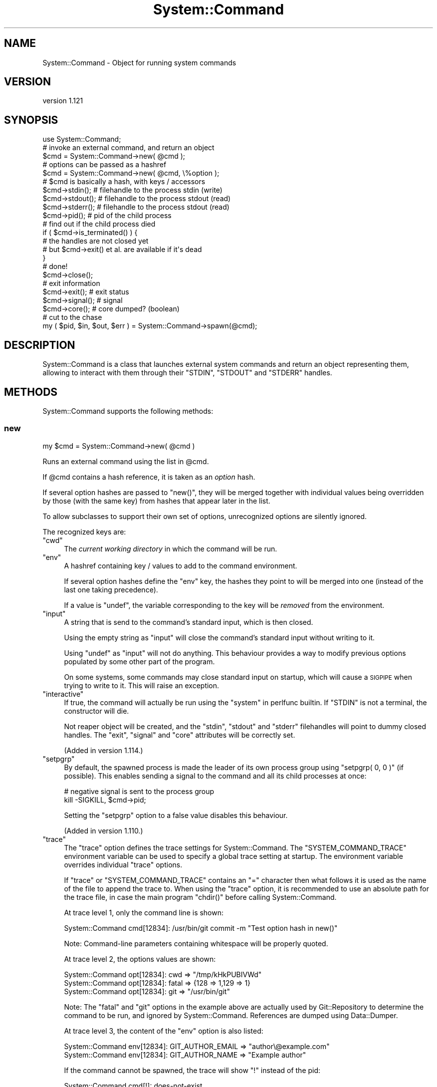 .\" Automatically generated by Pod::Man 4.14 (Pod::Simple 3.40)
.\"
.\" Standard preamble:
.\" ========================================================================
.de Sp \" Vertical space (when we can't use .PP)
.if t .sp .5v
.if n .sp
..
.de Vb \" Begin verbatim text
.ft CW
.nf
.ne \\$1
..
.de Ve \" End verbatim text
.ft R
.fi
..
.\" Set up some character translations and predefined strings.  \*(-- will
.\" give an unbreakable dash, \*(PI will give pi, \*(L" will give a left
.\" double quote, and \*(R" will give a right double quote.  \*(C+ will
.\" give a nicer C++.  Capital omega is used to do unbreakable dashes and
.\" therefore won't be available.  \*(C` and \*(C' expand to `' in nroff,
.\" nothing in troff, for use with C<>.
.tr \(*W-
.ds C+ C\v'-.1v'\h'-1p'\s-2+\h'-1p'+\s0\v'.1v'\h'-1p'
.ie n \{\
.    ds -- \(*W-
.    ds PI pi
.    if (\n(.H=4u)&(1m=24u) .ds -- \(*W\h'-12u'\(*W\h'-12u'-\" diablo 10 pitch
.    if (\n(.H=4u)&(1m=20u) .ds -- \(*W\h'-12u'\(*W\h'-8u'-\"  diablo 12 pitch
.    ds L" ""
.    ds R" ""
.    ds C` ""
.    ds C' ""
'br\}
.el\{\
.    ds -- \|\(em\|
.    ds PI \(*p
.    ds L" ``
.    ds R" ''
.    ds C`
.    ds C'
'br\}
.\"
.\" Escape single quotes in literal strings from groff's Unicode transform.
.ie \n(.g .ds Aq \(aq
.el       .ds Aq '
.\"
.\" If the F register is >0, we'll generate index entries on stderr for
.\" titles (.TH), headers (.SH), subsections (.SS), items (.Ip), and index
.\" entries marked with X<> in POD.  Of course, you'll have to process the
.\" output yourself in some meaningful fashion.
.\"
.\" Avoid warning from groff about undefined register 'F'.
.de IX
..
.nr rF 0
.if \n(.g .if rF .nr rF 1
.if (\n(rF:(\n(.g==0)) \{\
.    if \nF \{\
.        de IX
.        tm Index:\\$1\t\\n%\t"\\$2"
..
.        if !\nF==2 \{\
.            nr % 0
.            nr F 2
.        \}
.    \}
.\}
.rr rF
.\" ========================================================================
.\"
.IX Title "System::Command 3"
.TH System::Command 3 "2020-06-03" "perl v5.32.0" "User Contributed Perl Documentation"
.\" For nroff, turn off justification.  Always turn off hyphenation; it makes
.\" way too many mistakes in technical documents.
.if n .ad l
.nh
.SH "NAME"
System::Command \- Object for running system commands
.SH "VERSION"
.IX Header "VERSION"
version 1.121
.SH "SYNOPSIS"
.IX Header "SYNOPSIS"
.Vb 1
\&    use System::Command;
\&
\&    # invoke an external command, and return an object
\&    $cmd = System::Command\->new( @cmd );
\&
\&    # options can be passed as a hashref
\&    $cmd = System::Command\->new( @cmd, \e%option );
\&
\&    # $cmd is basically a hash, with keys / accessors
\&    $cmd\->stdin();     # filehandle to the process stdin (write)
\&    $cmd\->stdout();    # filehandle to the process stdout (read)
\&    $cmd\->stderr();    # filehandle to the process stdout (read)
\&    $cmd\->pid();       # pid of the child process
\&
\&    # find out if the child process died
\&    if ( $cmd\->is_terminated() ) {
\&        # the handles are not closed yet
\&        # but $cmd\->exit() et al. are available if it\*(Aqs dead
\&    }
\&
\&    # done!
\&    $cmd\->close();
\&
\&    # exit information
\&    $cmd\->exit();      # exit status
\&    $cmd\->signal();    # signal
\&    $cmd\->core();      # core dumped? (boolean)
\&
\&    # cut to the chase
\&    my ( $pid, $in, $out, $err ) = System::Command\->spawn(@cmd);
.Ve
.SH "DESCRIPTION"
.IX Header "DESCRIPTION"
System::Command is a class that launches external system commands
and return an object representing them, allowing to interact with them
through their \f(CW\*(C`STDIN\*(C'\fR, \f(CW\*(C`STDOUT\*(C'\fR and \f(CW\*(C`STDERR\*(C'\fR handles.
.SH "METHODS"
.IX Header "METHODS"
System::Command supports the following methods:
.SS "new"
.IX Subsection "new"
.Vb 1
\&    my $cmd = System::Command\->new( @cmd )
.Ve
.PP
Runs an external command using the list in \f(CW@cmd\fR.
.PP
If \f(CW@cmd\fR contains a hash reference, it is taken as an \fIoption\fR hash.
.PP
If several option hashes are passed to \f(CW\*(C`new()\*(C'\fR, they will be merged
together with individual values being overridden by those (with the same
key) from hashes that appear later in the list.
.PP
To allow subclasses to support their own set of options, unrecognized
options are silently ignored.
.PP
The recognized keys are:
.ie n .IP """cwd""" 4
.el .IP "\f(CWcwd\fR" 4
.IX Item "cwd"
The \fIcurrent working directory\fR in which the command will be run.
.ie n .IP """env""" 4
.el .IP "\f(CWenv\fR" 4
.IX Item "env"
A hashref containing key / values to add to the command environment.
.Sp
If several option hashes define the \f(CW\*(C`env\*(C'\fR key, the hashes they point
to will be merged into one (instead of the last one taking precedence).
.Sp
If a value is \f(CW\*(C`undef\*(C'\fR, the variable corresponding to the key will
be \fIremoved\fR from the environment.
.ie n .IP """input""" 4
.el .IP "\f(CWinput\fR" 4
.IX Item "input"
A string that is send to the command's standard input, which is then closed.
.Sp
Using the empty string as \f(CW\*(C`input\*(C'\fR will close the command's standard input
without writing to it.
.Sp
Using \f(CW\*(C`undef\*(C'\fR as \f(CW\*(C`input\*(C'\fR will not do anything. This behaviour provides
a way to modify previous options populated by some other part of the program.
.Sp
On some systems, some commands may close standard input on startup,
which will cause a \s-1SIGPIPE\s0 when trying to write to it. This will raise
an exception.
.ie n .IP """interactive""" 4
.el .IP "\f(CWinteractive\fR" 4
.IX Item "interactive"
If true, the command will actually be run using the \*(L"system\*(R" in perlfunc
builtin. If \f(CW\*(C`STDIN\*(C'\fR is not a terminal, the constructor will die.
.Sp
Not reaper object will be created, and the \f(CW\*(C`stdin\*(C'\fR, \f(CW\*(C`stdout\*(C'\fR and
\&\f(CW\*(C`stderr\*(C'\fR filehandles will point to dummy closed handles. The \f(CW\*(C`exit\*(C'\fR,
\&\f(CW\*(C`signal\*(C'\fR and \f(CW\*(C`core\*(C'\fR attributes will be correctly set.
.Sp
(Added in version 1.114.)
.ie n .IP """setpgrp""" 4
.el .IP "\f(CWsetpgrp\fR" 4
.IX Item "setpgrp"
By default, the spawned process is made the leader of its own process
group using \f(CW\*(C`setpgrp( 0, 0 )\*(C'\fR (if possible). This enables sending a
signal to the command and all its child processes at once:
.Sp
.Vb 2
\&    # negative signal is sent to the process group
\&    kill \-SIGKILL, $cmd\->pid;
.Ve
.Sp
Setting the \f(CW\*(C`setpgrp\*(C'\fR option to a false value disables this behaviour.
.Sp
(Added in version 1.110.)
.ie n .IP """trace""" 4
.el .IP "\f(CWtrace\fR" 4
.IX Item "trace"
The \f(CW\*(C`trace\*(C'\fR option defines the trace settings for System::Command.
The \f(CW\*(C`SYSTEM_COMMAND_TRACE\*(C'\fR environment variable can be used to specify
a global trace setting at startup. The environment variable overrides
individual \f(CW\*(C`trace\*(C'\fR options.
.Sp
If \f(CW\*(C`trace\*(C'\fR or \f(CW\*(C`SYSTEM_COMMAND_TRACE\*(C'\fR contains an \f(CW\*(C`=\*(C'\fR character then
what follows it is used as the name of the file to append the trace to.
When using the \f(CW\*(C`trace\*(C'\fR option, it is recommended to use an absolute
path for the trace file, in case the main program \f(CW\*(C`chdir()\*(C'\fR before
calling System::Command.
.Sp
At trace level 1, only the command line is shown:
.Sp
.Vb 1
\&    System::Command cmd[12834]: /usr/bin/git commit \-m "Test option hash in new()"
.Ve
.Sp
Note: Command-line parameters containing whitespace will be properly quoted.
.Sp
At trace level 2, the options values are shown:
.Sp
.Vb 3
\&    System::Command opt[12834]: cwd => "/tmp/kHkPUBIVWd"
\&    System::Command opt[12834]: fatal => {128 => 1,129 => 1}
\&    System::Command opt[12834]: git => "/usr/bin/git"
.Ve
.Sp
Note: The \f(CW\*(C`fatal\*(C'\fR and \f(CW\*(C`git\*(C'\fR options in the example above are actually
used by Git::Repository to determine the command to be run, and
ignored by System::Command. References are dumped using Data::Dumper.
.Sp
At trace level 3, the content of the \f(CW\*(C`env\*(C'\fR option is also listed:
.Sp
.Vb 2
\&    System::Command env[12834]: GIT_AUTHOR_EMAIL => "author\e@example.com"
\&    System::Command env[12834]: GIT_AUTHOR_NAME => "Example author"
.Ve
.Sp
If the command cannot be spawned, the trace will show \f(CW\*(C`!\*(C'\fR instead of
the pid:
.Sp
.Vb 1
\&    System::Command cmd[!]: does\-not\-exist
.Ve
.Sp
(Added in version 1.108.)
.IP "exit" 4
.IX Item "exit"
.PD 0
.IP "core" 4
.IX Item "core"
.IP "signal" 4
.IX Item "signal"
.PD
The above three options can be set to point to a reference to a scalar,
which will be automatically updated when the command is terminated. See
the \*(L"Accessors\*(R" section for details about what the attributes of the
same name mean.
.Sp
(Added in version 1.114.)
.PP
The System::Command object returned by \f(CW\*(C`new()\*(C'\fR has a number of
attributes defined (see below).
.SS "close"
.IX Subsection "close"
.Vb 1
\&    $cmd\->close;
.Ve
.PP
Close all pipes to the child process, collects exit status, etc.
and defines a number of attributes (see below).
.PP
Returns the invocant, so one can do things like:
.PP
.Vb 1
\&    my $exit = $cmd\->close\->exit;
.Ve
.SS "is_terminated"
.IX Subsection "is_terminated"
.Vb 1
\&    if ( $cmd\->is_terminated ) {...}
.Ve
.PP
Returns a true value if the underlying process was terminated.
.PP
If the process was indeed terminated, collects exit status, etc.
and defines the same attributes as \f(CW\*(C`close()\*(C'\fR, but does \fBnot\fR close
all pipes to the child process.
.SS "spawn"
.IX Subsection "spawn"
.Vb 1
\&    my ( $pid, $in, $out, $err ) = System::Command\->spawn(@cmd);
.Ve
.PP
This shortcut method calls \f(CW\*(C`new()\*(C'\fR (and so accepts options in the same
manner) and directly returns the \f(CW\*(C`pid\*(C'\fR, \f(CW\*(C`stdin\*(C'\fR, \f(CW\*(C`stdout\*(C'\fR and \f(CW\*(C`stderr\*(C'\fR
attributes, in that order.
.PP
(Added in version 1.01.)
.SS "loop_on"
.IX Subsection "loop_on"
.Vb 4
\&    $cmd\->loop_on(
\&        stdout => sub { ... },
\&        stderr => sub { ... },
\&    );
.Ve
.PP
This method calls the corresponding code references with each line
produced on the standard output and errput of the command.
.PP
If the \f(CW\*(C`stdout\*(C'\fR or \f(CW\*(C`stderr\*(C'\fR argument is not given, the default is to
silently drop the data for \f(CW\*(C`stdout\*(C'\fR, and to pass through (to \s-1STDERR\s0)
the data for \f(CW\*(C`stderr\*(C'\fR. To prevent any processing, pass a false value
to the parameter.
.PP
For example, the following line will silently run the command to
completion:
.PP
.Vb 1
\&    $cmd\->loop_on( stderr => \*(Aq\*(Aq );
.Ve
.PP
The method blocks until the command is completed (or rather, until
its output and errput handles have been closed), or until one of the
callbacks returns a false value.
.PP
Data is read using readline, which depends on \f(CW$/\fR
for its definition of a \*(L"line\*(R". To that effect, the method takes a third
optional argument, \f(CW\*(C`input_record_separator\*(C'\fR, which sets the value for
\&\f(CW$/\fR for the duration of the call.
.PP
\&\fICaveat Emptor\fR: since \f(CW\*(C`loop_on\*(C'\fR is line-based, it may \fBblock\fR if
either output or errput sends incomplete lines (e.g. if the command is
some sort of interactive shell with a prompt).
.PP
The return value is true if the command exited with status 0, and false
otherwise (i.e. the Unix traditional definition of success).
.PP
(Added in version 1.117.)
.SS "Accessors"
.IX Subsection "Accessors"
The attributes of a System::Command object are also accessible
through a number of accessors.
.PP
The object returned by \f(CW\*(C`new()\*(C'\fR will have the following attributes defined:
.IP "cmdline" 4
.IX Item "cmdline"
Return the command-line actually executed, as a list of strings.
.IP "options" 4
.IX Item "options"
The merged list of options used to run the command.
.IP "pid" 4
.IX Item "pid"
The \s-1PID\s0 of the underlying command.
.IP "stdin" 4
.IX Item "stdin"
A filehandle opened in write mode to the child process' standard input.
.IP "stdout" 4
.IX Item "stdout"
A filehandle opened in read mode to the child process' standard output.
.IP "stderr" 4
.IX Item "stderr"
A filehandle opened in read mode to the child process' standard error output.
.PP
Regarding the handles to the child process, note that in the following code:
.PP
.Vb 1
\&    my $fh = System::Command\->new( @cmd )\->stdout;
.Ve
.PP
\&\f(CW$fh\fR is opened and points to the output handle of the child process,
while the anonymous System::Command object has been destroyed. Once
\&\f(CW$fh\fR is destroyed, the subprocess will be reaped, thus avoiding zombies.
(System::Command::Reaper undertakes this process.)
.PP
After the call to \f(CW\*(C`close()\*(C'\fR or after \f(CW\*(C`is_terminated()\*(C'\fR returns true,
the following attributes will be defined (note that the accessors
always run \f(CW\*(C`is_terminated()\*(C'\fR, to improve their chance of getting
a value if the process just finished):
.IP "exit" 4
.IX Item "exit"
The exit status of the underlying command.
.IP "signal" 4
.IX Item "signal"
The signal, if any, that killed the command.
.IP "core" 4
.IX Item "core"
A boolean value indicating if the command dumped core.
.PP
Even when not having a reference to the System::Command object any more,
it's still possible to get the \f(CW\*(C`exit\*(C'\fR, \f(CW\*(C`core\*(C'\fR or \f(CW\*(C`signal\*(C'\fR values,
using the options of the same name:
.PP
.Vb 1
\&    my $fh = System::Command\->new( @cmd, { exit => \emy $exit } )\->stdout;
.Ve
.PP
Once the command is terminated, the \f(CW$exit\fR variable will contain the
value that would have been returned by the \f(CW\*(C`exit()\*(C'\fR method.
.SH "CAVEAT EMPTOR"
.IX Header "CAVEAT EMPTOR"
Note that System::Command uses \f(CW\*(C`waitpid()\*(C'\fR to catch the status
information of the child processes it starts. This means that if your
code (or any module you \f(CW\*(C`use\*(C'\fR) does something like the following:
.PP
.Vb 1
\&    local $SIG{CHLD} = \*(AqIGNORE\*(Aq;    # reap child processes
.Ve
.PP
System::Command will not be able to capture the \f(CW\*(C`exit\*(C'\fR, \f(CW\*(C`signal\*(C'\fR
and \f(CW\*(C`core\*(C'\fR attributes. It will instead set all of them to the
impossible value \f(CW\*(C`\-1\*(C'\fR, and display the warning
\&\f(CW\*(C`Child process already reaped, check for a SIGCHLD handler\*(C'\fR.
.PP
To silence this warning (and accept the impossible status information),
load System::Command with:
.PP
.Vb 1
\&    use System::Command \-quiet;
.Ve
.PP
It is also possible to more finely control the warning by setting
the \f(CW$System::Command::QUIET\fR variable (the warning is not emitted
if the variable is set to a true value).
.PP
If the subprocess started by System::Command has a short life
expectancy, and no other child process is expected to die during that
time, you could even disable the handler locally (use at your own risks):
.PP
.Vb 5
\&    {
\&        local $SIG{CHLD};
\&        my $cmd = System::Command\->new(@cmd);
\&        ...
\&    }
.Ve
.SH "AUTHOR"
.IX Header "AUTHOR"
Philippe Bruhat (BooK), \f(CW\*(C`<book at cpan.org>\*(C'\fR
.SH "ACKNOWLEDGEMENTS"
.IX Header "ACKNOWLEDGEMENTS"
Thanks to Alexis Sukrieh (\s-1SUKRIA\s0) who, when he saw the description of
Git::Repository::Command during my talk at \s-1OSDC\s0.fr 2010, asked
why it was not an independent module. This module was started by
taking out of Git::Repository::Command 1.08 the parts that
weren't related to Git.
.PP
Thanks to Christian Walde (\s-1MITHALDU\s0) for his help in making this
module work better under Win32.
.PP
The System::Command::Reaper class was added after the addition
of Git::Repository::Command::Reaper in Git::Repository::Command 1.11.
It was later removed from System::Command version 1.03, and brought
back from the dead to deal with the zombie apocalypse in version 1.106.
The idea of a reaper class comes from Vincent Pit.
.PP
Thanks to Tim Bunce for using Git::Repository and making many
suggestions based on his use and needs. Most of them turned into
improvement for System::Command instead, once we figured out that the
more general feature idea really belonged there.
.SH "BUGS"
.IX Header "BUGS"
Please report any bugs or feature requests to \f(CW\*(C`bug\-system\-command at rt.cpan.org\*(C'\fR, or through
the web interface at <http://rt.cpan.org/NoAuth/ReportBug.html?Queue=System\-Command>.  I will be notified, and then you'll
automatically be notified of progress on your bug as I make changes.
.SH "SUPPORT"
.IX Header "SUPPORT"
You can find documentation for this module with the perldoc command.
.PP
.Vb 1
\&    perldoc System::Command
.Ve
.PP
You can also look for information at:
.IP "\(bu" 4
\&\s-1RT: CPAN\s0's request tracker
.Sp
<http://rt.cpan.org/NoAuth/Bugs.html?Dist=System\-Command>
.IP "\(bu" 4
AnnoCPAN: Annotated \s-1CPAN\s0 documentation
.Sp
<http://annocpan.org/dist/System\-Command>
.IP "\(bu" 4
\&\s-1CPAN\s0 Ratings
.Sp
<http://cpanratings.perl.org/d/System\-Command>
.IP "\(bu" 4
Search \s-1CPAN\s0
.Sp
<http://search.cpan.org/dist/System\-Command/>
.SH "COPYRIGHT"
.IX Header "COPYRIGHT"
Copyright 2010\-2016 Philippe Bruhat (BooK).
.SH "LICENSE"
.IX Header "LICENSE"
This program is free software; you can redistribute it and/or modify it
under the terms of either: the \s-1GNU\s0 General Public License as published
by the Free Software Foundation; or the Artistic License.
.PP
See <http://dev.perl.org/licenses/> for more information.

